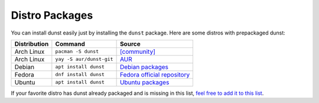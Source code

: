 ===============
Distro Packages
===============

You can install dunst easily just by installing the ``dunst`` package. Here are some distros with prepackaged dunst:

.. keep this list in alphabetical order

============ ======================== =============================================================================
Distribution Command                  Source
============ ======================== =============================================================================
Arch Linux   ``pacman -S dunst``      `[community] <https://www.archlinux.org/packages/community/x86_64/dunst/>`_
Arch Linux   ``yay -S aur/dunst-git`` `AUR <https://aur.archlinux.org/packages/dunst-git>`_
Debian       ``apt install dunst``    `Debian packages <https://tracker.debian.org/pkg/dunst>`_
Fedora       ``dnf install dunst``    `Fedora official repository <https://apps.fedoraproject.org/packages/dunst>`_
Ubuntu       ``apt install dunst``    `Ubuntu packages <https://packages.ubuntu.com/bionic/dunst>`_
============ ======================== =============================================================================

.. TODO: Edit this link.

If your favorite distro has dunst already packaged and is missing in this list, `feel free to add it to this list <https://github.com/bebehei/dunst/blob/docs/docs/installation.rst>`_.

